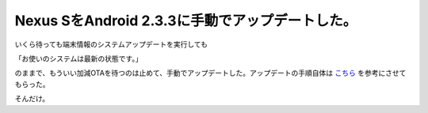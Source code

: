 Nexus SをAndroid 2.3.3に手動でアップデートした。
================================================

いくら待っても端末情報のシステムアップデートを実行しても

「お使いのシステムは最新の状態です。」

のままで、もういい加減OTAを待つのは止めて、手動でアップデートした。アップデートの手順自体は `こちら <http://juggly.cn/archives/21701.html>`_ を参考にさせてもらった。



そんだけ。






.. author:: default
.. categories:: gadget
.. tags::
.. comments::
